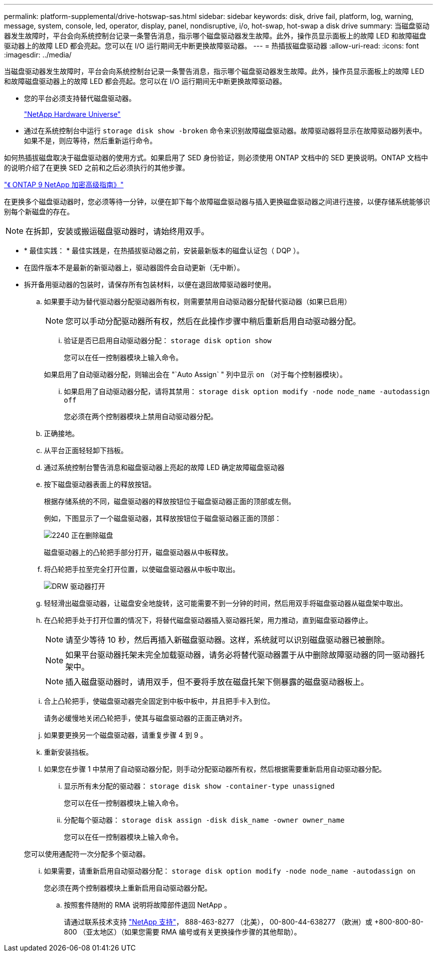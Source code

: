 ---
permalink: platform-supplemental/drive-hotswap-sas.html 
sidebar: sidebar 
keywords: disk, drive fail, platform, log, warning, message, system, console, led, operator, display, panel, nondisruptive, i/o, hot-swap, hot-swap a disk drive 
summary: 当磁盘驱动器发生故障时，平台会向系统控制台记录一条警告消息，指示哪个磁盘驱动器发生故障。此外，操作员显示面板上的故障 LED 和故障磁盘驱动器上的故障 LED 都会亮起。您可以在 I/O 运行期间无中断更换故障驱动器。 
---
= 热插拔磁盘驱动器
:allow-uri-read: 
:icons: font
:imagesdir: ../media/


[role="lead"]
当磁盘驱动器发生故障时，平台会向系统控制台记录一条警告消息，指示哪个磁盘驱动器发生故障。此外，操作员显示面板上的故障 LED 和故障磁盘驱动器上的故障 LED 都会亮起。您可以在 I/O 运行期间无中断更换故障驱动器。

* 您的平台必须支持替代磁盘驱动器。
+
https://hwu.netapp.com["NetApp Hardware Universe"]

* 通过在系统控制台中运行 `storage disk show -broken` 命令来识别故障磁盘驱动器。故障驱动器将显示在故障驱动器列表中。如果不是，则应等待，然后重新运行命令。


如何热插拔磁盘取决于磁盘驱动器的使用方式。如果启用了 SED 身份验证，则必须使用 ONTAP 文档中的 SED 更换说明。ONTAP 文档中的说明介绍了在更换 SED 之前和之后必须执行的其他步骤。

https://docs.netapp.com/ontap-9/topic/com.netapp.doc.pow-nve/home.html["《 ONTAP 9 NetApp 加密高级指南》"]

在更换多个磁盘驱动器时，您必须等待一分钟，以便在卸下每个故障磁盘驱动器与插入更换磁盘驱动器之间进行连接，以便存储系统能够识别每个新磁盘的存在。


NOTE: 在拆卸，安装或搬运磁盘驱动器时，请始终用双手。

* * 最佳实践： * 最佳实践是，在热插拔驱动器之前，安装最新版本的磁盘认证包（ DQP ）。
* 在固件版本不是最新的新驱动器上，驱动器固件会自动更新（无中断）。
* 拆开备用驱动器的包装时，请保存所有包装材料，以便在退回故障驱动器时使用。
+
.. 如果要手动为替代驱动器分配驱动器所有权，则需要禁用自动驱动器分配替代驱动器（如果已启用）
+

NOTE: 您可以手动分配驱动器所有权，然后在此操作步骤中稍后重新启用自动驱动器分配。

+
... 验证是否已启用自动驱动器分配： `storage disk option show`
+
您可以在任一控制器模块上输入命令。

+
如果启用了自动驱动器分配，则输出会在 "`Auto Assign` " 列中显示 `on` （对于每个控制器模块）。

... 如果启用了自动驱动器分配，请将其禁用： `storage disk option modify -node node_name -autodassign off`
+
您必须在两个控制器模块上禁用自动驱动器分配。



.. 正确接地。
.. 从平台正面轻轻卸下挡板。
.. 通过系统控制台警告消息和磁盘驱动器上亮起的故障 LED 确定故障磁盘驱动器
.. 按下磁盘驱动器表面上的释放按钮。
+
根据存储系统的不同，磁盘驱动器的释放按钮位于磁盘驱动器正面的顶部或左侧。

+
例如，下图显示了一个磁盘驱动器，其释放按钮位于磁盘驱动器正面的顶部：

+
image::../media/2240_removing_disk.gif[2240 正在删除磁盘]

+
磁盘驱动器上的凸轮把手部分打开，磁盘驱动器从中板释放。

.. 将凸轮把手拉至完全打开位置，以使磁盘驱动器从中板中取出。
+
image::../media/drw_drive_open.gif[DRW 驱动器打开]

.. 轻轻滑出磁盘驱动器，让磁盘安全地旋转，这可能需要不到一分钟的时间，然后用双手将磁盘驱动器从磁盘架中取出。
.. 在凸轮把手处于打开位置的情况下，将替代磁盘驱动器插入驱动器托架，用力推动，直到磁盘驱动器停止。
+

NOTE: 请至少等待 10 秒，然后再插入新磁盘驱动器。这样，系统就可以识别磁盘驱动器已被删除。

+

NOTE: 如果平台驱动器托架未完全加载驱动器，请务必将替代驱动器置于从中删除故障驱动器的同一驱动器托架中。

+

NOTE: 插入磁盘驱动器时，请用双手，但不要将手放在磁盘托架下侧暴露的磁盘驱动器板上。

.. 合上凸轮把手，使磁盘驱动器完全固定到中板中板中，并且把手卡入到位。
+
请务必缓慢地关闭凸轮把手，使其与磁盘驱动器的正面正确对齐。

.. 如果要更换另一个磁盘驱动器，请重复步骤 4 到 9 。
.. 重新安装挡板。
.. 如果您在步骤 1 中禁用了自动驱动器分配，则手动分配驱动器所有权，然后根据需要重新启用自动驱动器分配。
+
... 显示所有未分配的驱动器： `storage disk show -container-type unassigned`
+
您可以在任一控制器模块上输入命令。

... 分配每个驱动器： `storage disk assign -disk disk_name -owner owner_name`
+
您可以在任一控制器模块上输入命令。

+
您可以使用通配符一次分配多个驱动器。

... 如果需要，请重新启用自动驱动器分配： `storage disk option modify -node node_name -autodassign on`
+
您必须在两个控制器模块上重新启用自动驱动器分配。



.. 按照套件随附的 RMA 说明将故障部件退回 NetApp 。
+
请通过联系技术支持 https://mysupport.netapp.com/site/global/dashboard["NetApp 支持"]， 888-463-8277 （北美）， 00-800-44-638277 （欧洲）或 +800-800-80-800 （亚太地区）（如果您需要 RMA 编号或有关更换操作步骤的其他帮助）。




